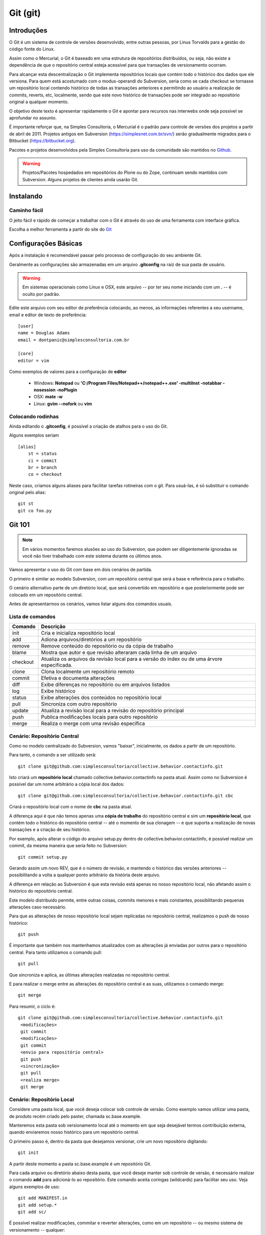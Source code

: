 Git (git)
======================

Introduções
----------------------

O Git é um sistema de controle de versões desenvolvido, entre outras pessoas,
por Linus Torvalds para a gestão do código fonte do Linux.

Assim como o Mercurial, o Git é baseado em uma estrutura de repositórios
distribuídos, ou seja, não existe a dependência de que o repositório central
esteja acessível para que transações de versionamento ocorram.

Para alcançar esta descentralização o Git implementa repositórios locais
que contém todo o histórico dos dados que ele versiona. Para quem está
acostumado com o modus-operandi do Subversion, seria como se cada checkout se
tornasse um repositório local contendo histórico de todas as transações
anteriores e permitindo ao usuário a realização de commits, reverts, etc,
localmente, sendo que este novo histórico de transações pode ser integrado ao
repositório original a qualquer momento.

O objetivo deste texto é apresentar rapidamente o Git e apontar para
recursos nas interwebs onde seja possível se aprofundar no assunto.

É importante reforçar que, na Simples Consultoria, o Mercurial é o padrão para
controle de versões dos projetos a partir de abril de 2011. Projetos antigos em
Subversion (https://simplesnet.com.br/svn/) serão gradualmente migrados para o
Bitbucket (https://bitbucket.org).

Pacotes e projetos desenvolvidos pela Simples Consultoria para uso da
comunidade são mantidos no `Github <http://github.com>`_.

.. warning::
    Projetos/Pacotes hospedados em repositórios do Plone ou do Zope, continuam
    sendo mantidos com Subversion. Alguns projetos de clientes ainda usarão Git.


Instalando
----------------------

Caminho fácil
^^^^^^^^^^^^^^^^^^^^^^^^^^

O jeito fácil e rápido de começar a trabalhar com o Git é através do uso
de uma ferramenta com interface gráfica.

Escolha a melhor ferramenta a partir do site do
`Git <https://git.wiki.kernel.org/index.php/InterfacesFrontendsAndTools>`_

Configurações Básicas
----------------------

Após a instalação é recomendável passar pelo processo de configuração do
seu ambiente Git.

Geralmente as configurações são armazenadas em um arquivo **.gitconfig** na raiz
de sua pasta de usuário.

.. warning::
    Em sistemas operacionais como Linux e OSX, este arquivo -- por ter seu
    nome iniciando com um **.** -- é oculto por padrão.

Edite este arquivo com seu editor de preferência colocando, ao menos, as
informações referentes a seu username, email e editor de texto de preferência::

    [user]
    name = Douglas Adams
    email = dontpanic@simplesconsultoria.com.br

    [core]
    editor = vim

Como exemplos de valores para a configuração de **editor**

    * Windows: **Notepad** ou **'C:/Program Files/Notepad++/notepad++.exe'
      -multiInst -notabbar -nosession -noPlugin**

    * OSX: **mate -w**

    * Linux: **gvim --nofork** ou **vim**

Colocando rodinhas
^^^^^^^^^^^^^^^^^^^^^^^^^^

Ainda editando o **.gitconfig**, é possível a criação de atalhos para o uso do
Git.

Alguns exemplos seriam ::

    [alias]
        st = status
        ci = commit
        br = branch
        co = checkout


Neste caso, criamos alguns aliases para facilitar tarefas rotineiras com o git.
Para usuá-las, é só substituir o comando original pelo alias:
::

    git st
    git co foo.py


Git 101
---------

.. note::
    Em vários momentos faremos alusões ao uso do Subversion, que podem ser
    diligentemente ignoradas se você não tiver trabalhado com este sistema
    durante os últimos anos.

Vamos apresentar o uso do Git com base em dois cenários de partida.

O primeiro é similar ao modelo Subversion, com um repositório central que será
a base e referência para o trabalho.

O cenário alternativo parte de um diretório local, que será convertido em
repositório e que posteriormente pode ser colocado em um repositório central.

Antes de apresentarmos os cenários, vamos listar alguns dos comandos usuais.

Lista de comandos
^^^^^^^^^^^^^^^^^^^^^^^^^^^^^^

========== ==========================================================
Comando     Descrição
========== ==========================================================
init        Cria e inicializa repositório local
add         Adiona arquivos/diretórios a um repositório
remove      Remove conteúdo do repositório ou da cópia de trabalho
blame       Mostra que autor e que revisão alteraram cada linha de
            um arquivo
checkout    Atualiza os arquivos da revisão local para a versão do
            index ou de uma árvore especificada.
clone       Clona localmente um repositório remoto
commit      Efetiva e documenta alterações
diff        Exibe diferenças no repositório ou em arquivos listados
log         Exibe histórico
status      Exibe alterações dos conteúdos no repositório local
pull        Sincroniza com outro repositório
update      Atualiza a revisão local para a revisão do repositório
            principal
push        Publica modificações locais para outro repositório
merge       Realiza o merge com uma revisão específica
========== ==========================================================

Cenário: Repositório Central
^^^^^^^^^^^^^^^^^^^^^^^^^^^^^^

Como no modelo centralizado do Subversion, vamos "baixar", inicialmente, os
dados a partir de um repositório.

Para tanto, o comando a ser utilizado será::

    git clone git@github.com:simplesconsultoria/collective.behavior.contactinfo.git

Isto criará um **repositório local** chamado collective.behavior.contactinfo
na pasta atual.
Assim como no Subversion é possível dar um nome arbitrário a cópia local dos
dados::

    git clone git@github.com:simplesconsultoria/collective.behavior.contactinfo.git cbc


Criará o repositório local com o nome de **cbc** na pasta atual.

A diferença aqui é que não temos apenas uma **cópia de trabalho** do repositório
central e sim um **repositório local**, que contém todo o histórico do
repositório central -- até o momento de sua clonagem -- e que suporta a
realização de novas transações e a criação de seu histórico.

Por exemplo, após alterar o código do arquivo setup.py dentro de
collective.behavior.contactinfo, é possível realizar um commit, da mesma
maneira que seria feito no Subversion::

    git commit setup.py

Gerando assim um novo REV, que é o número de revisão, e mantendo o histórico
das versões anteriores -- possibilitando a volta a qualquer ponto arbitrário
da história deste arquivo.

A diferença em relação ao Subversion é que esta revisão está apenas no nosso
repositório local, não afetando assim o histórico do repositório central.

Este modelo distribuido permite, entre outras coisas, commits menores e mais
constantes, possibilitando pequenas alterações caso necessário.

Para que as alterações de nosso repositório local sejam replicadas no
repositório central, realizamos o push de nosso histórico::

    git push

É importante que também nos mantenhamos atualizados com as alterações já
enviadas por outros para o repositório central. Para tanto utilizamos o comando
pull::

    git pull

Que sincroniza e aplica, as últimas alterações realizadas no repositório
central.

E para realizar o merge entre as alterações do repositório central e as suas,
utilizamos o comando merge::

    git merge

Para resumir, o ciclo é::

    git clone git@github.com:simplesconsultoria/collective.behavior.contactinfo.git
     <modificações>
     git commit
     <modificações>
     git commit
     <envio para repositório central>
     git push
     <sincronização>
     git pull
     <realiza merge>
     git merge

Cenário: Repositório Local
^^^^^^^^^^^^^^^^^^^^^^^^^^^^^^

Considere uma pasta local, que você deseja colocar sob controle de versão. Como
exemplo vamos utilizar uma pasta, de produto recém criado pelo paster, chamada
sc.base.example.

Manteremos esta pasta sob versionamento local até o momento em que seja
desejável termos contribuição externa, quando enviaremos nosso histórico para
um repositório central.

O primeiro passo é, dentro da pasta que desejamos versionar, crie um novo
repositório digitando::

    git init

A partir deste momento a pasta sc.base.example é um repositório Git.

Para cada arquivo ou diretório abaixo desta pasta, que você deseje manter sob
controle de versão, é necessário realizar o comando **add** para adicioná-lo ao
repositório. Este comando aceita coringas (wildcards) para facilitar seu uso.
Veja alguns exemplos de uso::

    git add MANIFEST.in
    git add setup.*
    git add sc/

É possível realizar modificações, commitar e reverter alterações, como em um
repositório -- ou mesmo sistema de versionamento -- qualquer::

    <modificações>
    git commit
    <modificações>
    git commit
    git rollback

Quando você estiver pronto para colocar seu histórico em um repositório central,
crie este novo repositório -- por exemplo, através da interface administrativa
do GitHub -- e faça o push do seu histórico para lá::

    git remote add origin git@github.com:simplesconsultoria/sc.base.example
    git push origin master

A partir realize as transações de pull, update, merge e commit normalmente.

Git 201
----------------------

Migração: Subversion para Git
^^^^^^^^^^^^^^^^^^^^^^^^^^^^^^^^

    * https://github.com/nirvdrum/svn2git

Migração: Mercurial para Git
^^^^^^^^^^^^^^^^^^^^^^^^^^^^^^^^^^^^^^^^^

Na raiz de seu diretório pessoal -- ou onde você acreditar ser mais adequado --
realize o clone do utilitário fast-export:
::

    cd ~
    git clone git://repo.or.cz/fast-export.git


.. note:: Este utilitário deve ter acesso ao mesmo python que o seu
          Mercurial (hg)

Agora faremos o clone do repositório Mercurial a ser migrado:
::

    cd ~
    hg clone https://bitbucket.org/simplesconsultoria/sc.base.example
    cd sc.base.example

Criaremos um repositório Git local e o inicializaremos:
::

    git init .

Agora realizaremos o fast-export do histórico do Mercurial para o Git:
::

    cd ~/sc.base.example
    ../fast-export/hg-fast-export.sh -r ./

É provável que você tenha um repositório Git acusando vários arquivos apagados,
então tudo o que temos a fazer é garantir que queremos o repositório Git no
mesmo estado da última transação do repositório Mercurial:
::

    git reset HEAD

Caso queira enviar este repositório para um servidor central, como o GitHub:
::

    git remote add origin git@github.com:simplesconsultoria/sc.base.example
    git push origin master

E pronto, seu repositório foi migrado.

Preparando um commit (como um profissional)
^^^^^^^^^^^^^^^^^^^^^^^^^^^^^^^^^^^^^^^^^^^^^

::

    git add -p file.py